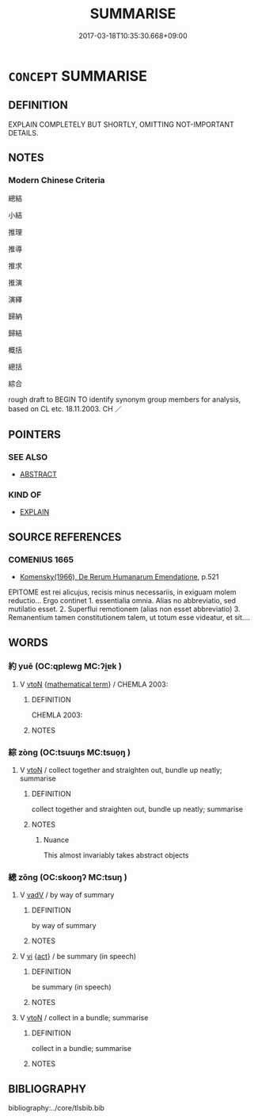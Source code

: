 # -*- mode: mandoku-tls-view -*-
#+TITLE: SUMMARISE
#+DATE: 2017-03-18T10:35:30.668+09:00        
#+STARTUP: content
* =CONCEPT= SUMMARISE
:PROPERTIES:
:CUSTOM_ID: uuid-95acda11-f087-4154-bf7d-385a4a509c40
:SYNONYM+:  GENERAL
:SYNONYM+:  ALL-ENCOMPASSING
:SYNONYM+:  ABSTRACT
:TR_ZH: 總結
:END:
** DEFINITION

EXPLAIN COMPLETELY BUT SHORTLY, OMITTING NOT-IMPORTANT DETAILS.

** NOTES

*** Modern Chinese Criteria
總結

小結

推理

推導

推求

推演

演繹

歸納

歸結

概括

總括

綜合

rough draft to BEGIN TO identify synonym group members for analysis, based on CL etc. 18.11.2003. CH ／

** POINTERS
*** SEE ALSO
 - [[tls:concept:ABSTRACT][ABSTRACT]]

*** KIND OF
 - [[tls:concept:EXPLAIN][EXPLAIN]]

** SOURCE REFERENCES
*** COMENIUS 1665
 - [[cite:COMENIUS-1665][Komensky(1966), De Rerum Humanarum Emendatione]], p.521


EPITOME est rei alicujus, recisis minus necessariis, in exiguam molem reductio... Ergo continet 1. essentialia omnia. Alias no abbreviatio, sed mutilatio esset. 2. Superflui remotionem (alias non esset abbreviatio) 3. Remanentium tamen constitutionem talem, ut totum esse videatur, et sit....

** WORDS
   :PROPERTIES:
   :VISIBILITY: children
   :END:
*** 約 yuē (OC:qplewɡ MC:ʔi̯ɐk )
:PROPERTIES:
:CUSTOM_ID: uuid-93451f6f-4fec-49d9-ad9f-8c3f05848472
:Char+: 約(120,3/9) 
:GY_IDS+: uuid-da3a791f-59b9-4ad0-82c6-e57d6c548fe2
:PY+: yuē     
:OC+: qplewɡ     
:MC+: ʔi̯ɐk     
:END: 
**** V [[tls:syn-func::#uuid-fbfb2371-2537-4a99-a876-41b15ec2463c][vtoN]] {[[tls:sem-feat::#uuid-b110bae1-02d5-4c66-ad13-7c04b3ee3ad9][mathematical term]]} / CHEMLA 2003:
:PROPERTIES:
:CUSTOM_ID: uuid-dada424d-1ef5-4881-9a7d-17ff58f3ff49
:END:
****** DEFINITION

CHEMLA 2003:

****** NOTES

*** 綜 zòng (OC:tsuuŋs MC:tsuo̝ŋ )
:PROPERTIES:
:CUSTOM_ID: uuid-16095e66-dfee-43d8-b678-82651b93630a
:Char+: 綜(120,8/14) 
:GY_IDS+: uuid-0744c03a-0840-4d67-a5dc-92a1a2b73ead
:PY+: zòng     
:OC+: tsuuŋs     
:MC+: tsuo̝ŋ     
:END: 
**** V [[tls:syn-func::#uuid-fbfb2371-2537-4a99-a876-41b15ec2463c][vtoN]] / collect together and straighten out, bundle up neatly; summarise
:PROPERTIES:
:CUSTOM_ID: uuid-601b85a6-c6a1-4546-a272-f059407f8949
:WARRING-STATES-CURRENCY: 2
:END:
****** DEFINITION

collect together and straighten out, bundle up neatly; summarise

****** NOTES

******* Nuance
This almost invariably takes abstract objects

*** 總 zǒng (OC:skooŋʔ MC:tsuŋ )
:PROPERTIES:
:CUSTOM_ID: uuid-4cbf6dda-ab1d-4bb5-82c5-31bfb259dbee
:Char+: 總(120,11/17) 
:GY_IDS+: uuid-ccc06c27-243d-4176-b6ab-794158e9483c
:PY+: zǒng     
:OC+: skooŋʔ     
:MC+: tsuŋ     
:END: 
**** V [[tls:syn-func::#uuid-2a0ded86-3b04-4488-bb7a-3efccfa35844][vadV]] / by way of summary
:PROPERTIES:
:CUSTOM_ID: uuid-9af25c87-acfa-44c0-a206-b210376666ae
:END:
****** DEFINITION

by way of summary

****** NOTES

**** V [[tls:syn-func::#uuid-c20780b3-41f9-491b-bb61-a269c1c4b48f][vi]] {[[tls:sem-feat::#uuid-f55cff2f-f0e3-4f08-a89c-5d08fcf3fe89][act]]} / be summary (in speech)
:PROPERTIES:
:CUSTOM_ID: uuid-aa38657d-ed64-4bbf-9229-9edf23b01aa8
:WARRING-STATES-CURRENCY: 3
:END:
****** DEFINITION

be summary (in speech)

****** NOTES

**** V [[tls:syn-func::#uuid-fbfb2371-2537-4a99-a876-41b15ec2463c][vtoN]] / collect in a bundle; summarise
:PROPERTIES:
:CUSTOM_ID: uuid-b1ee7cff-ad2c-4292-868d-4d01a487e4c7
:WARRING-STATES-CURRENCY: 3
:END:
****** DEFINITION

collect in a bundle; summarise

****** NOTES

** BIBLIOGRAPHY
bibliography:../core/tlsbib.bib
